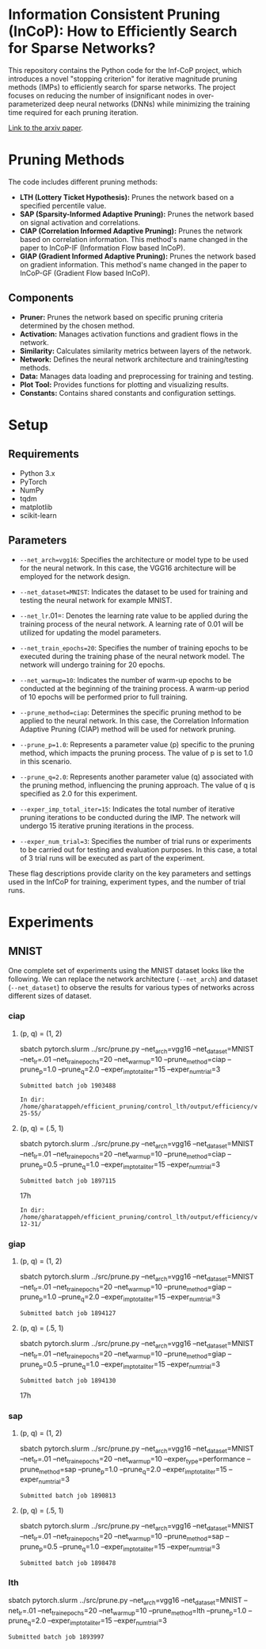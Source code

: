 
*  Information Consistent Pruning (InCoP): How to Efficiently Search for Sparse Networks? 

This repository contains the Python code for the Inf-CoP project, which introduces a novel "stopping criterion" for iterative magnitude pruning methods (IMPs) to efficiently search for sparse networks. The project focuses on reducing the number of insignificant nodes in over-parameterized deep neural networks (DNNs) while minimizing the training time required for each pruning iteration.

[[https://arxiv.org/abs/2501.15592][Link to the arxiv paper]].

* Pruning Methods
The code includes different pruning methods:

- *LTH (Lottery Ticket Hypothesis):* Prunes the network based on a specified percentile value.
- *SAP (Sparsity-Informed Adaptive Pruning):* Prunes the network based on signal activation
  and correlations.
- *CIAP (Correlation Informed Adaptive Pruning):* Prunes the network based on
  correlation information. This method's name changed in the paper to InCoP-IF
  (Information Flow based InCoP).
- *GIAP (Gradient Informed Adaptive Pruning):* Prunes the network based on
  gradient information. This method's name changed in the paper to InCoP-GF
  (Gradient Flow based InCoP).

** Components
- *Pruner:* Prunes the network based on specific pruning criteria determined by the chosen method.
- *Activation:* Manages activation functions and gradient flows in the network.
- *Similarity:* Calculates similarity metrics between layers of the network.
- *Network:* Defines the neural network architecture and training/testing methods.
- *Data:* Manages data loading and preprocessing for training and testing.
- *Plot Tool:* Provides functions for plotting and visualizing results.
- *Constants:* Contains shared constants and configuration settings.


* Setup

** Requirements

- Python 3.x
- PyTorch
- NumPy
- tqdm
- matplotlib
- scikit-learn

** Parameters
- =--net_arch=vgg16=: Specifies the architecture or model type to be used for the neural network. In this case, the VGG16 architecture will be employed for the network design.

- =--net_dataset=MNIST=: Indicates the dataset to be used for training and testing
  the neural network for example MNIST.

- =--net_lr=.01=: Denotes the learning rate value to be applied during the training process of the neural network. A learning rate of 0.01 will be utilized for updating the model parameters.

- =--net_train_epochs=20=: Specifies the number of training epochs to be executed during the training phase of the neural network model. The network will undergo training for 20 epochs.

- =--net_warmup=10=: Indicates the number of warm-up epochs to be conducted at the beginning of the training process. A warm-up period of 10 epochs will be performed prior to full training.

- =--prune_method=ciap=: Determines the specific pruning method to be applied to
  the neural network. In this case, the Correlation Information Adaptive Pruning (CIAP) method will be used for network pruning.

- =--prune_p=1.0=: Represents a parameter value (p) specific to the pruning method, which impacts the pruning process. The value of p is set to 1.0 in this scenario.

- =--prune_q=2.0=: Represents another parameter value (q) associated with the pruning method, influencing the pruning approach. The value of q is specified as 2.0 for this experiment.

- =--exper_imp_total_iter=15=: Indicates the total number of iterative pruning
  iterations to be conducted during the IMP. The network will undergo 15 iterative pruning iterations in the process.

- =--exper_num_trial=3=: Specifies the number of trial runs or experiments to be carried out for testing and evaluation purposes. In this case, a total of 3 trial runs will be executed as part of the experiment.


These flag descriptions provide clarity on the key parameters and settings used in the InfCoP for training, experiment types, and the number of trial runs.


* Experiments
** MNIST
One complete set of experiments using the MNIST dataset looks like the
following. We can replace the network architecture (=--net_arch=) and dataset
(=--net_dataset=) to observe the results for various types of networks across
different sizes of dataset.


*** ciap
**** (p, q) = (1, 2)

sbatch pytorch.slurm ../src/prune.py --net_arch=vgg16 --net_dataset=MNIST --net_lr=.01 --net_train_epochs=20 --net_warmup=10 --prune_method=ciap --prune_p=1.0 --prune_q=2.0 --exper_imp_total_iter=15 --exper_num_trial=3

#+RESULTS:
: Submitted batch job 1903488

#+RESULTS:
: In dir: /home/gharatappeh/efficient_pruning/control_lth/output/efficiency/vgg16/MNIST/no_cntr/02-25-55/

**** (p, q) = (.5, 1)

sbatch pytorch.slurm ../src/prune.py --net_arch=vgg16 --net_dataset=MNIST --net_lr=.01 --net_train_epochs=20 --net_warmup=10  --prune_method=ciap --prune_p=0.5 --prune_q=1.0 --exper_imp_total_iter=15 --exper_num_trial=3

#+RESULTS:
: Submitted batch job 1897115
17h

#+RESULTS:
: In dir: /home/gharatappeh/efficient_pruning/control_lth/output/efficiency/vgg16/MNIST/no_cntr/08-12-31/

*** giap
**** (p, q) = (1, 2)

sbatch pytorch.slurm ../src/prune.py --net_arch=vgg16 --net_dataset=MNIST --net_lr=.01 --net_train_epochs=20 --net_warmup=10 --prune_method=giap --prune_p=1.0 --prune_q=2.0 --exper_imp_total_iter=15 --exper_num_trial=3

#+RESULTS:
: Submitted batch job 1894127

**** (p, q) = (.5, 1)

sbatch pytorch.slurm ../src/prune.py --net_arch=vgg16 --net_dataset=MNIST --net_lr=.01 --net_train_epochs=20 --net_warmup=10 --prune_method=giap --prune_p=0.5 --prune_q=1.0 --exper_imp_total_iter=15 --exper_num_trial=3

#+RESULTS:
: Submitted batch job 1894130
17h

*** sap

**** (p, q) = (1, 2)

sbatch pytorch.slurm ../src/prune.py --net_arch=vgg16 --net_dataset=MNIST --net_lr=.01 --net_train_epochs=20 --net_warmup=10 --exper_type=performance --prune_method=sap --prune_p=1.0 --prune_q=2.0 --exper_imp_total_iter=15 --exper_num_trial=3

#+RESULTS:
: Submitted batch job 1890813

**** (p, q) = (.5, 1)

sbatch pytorch.slurm ../src/prune.py --net_arch=vgg16 --net_dataset=MNIST --net_lr=.01 --net_train_epochs=20 --net_warmup=10 --prune_method=sap --prune_p=0.5 --prune_q=1.0 --exper_imp_total_iter=15 --exper_num_trial=3

#+RESULTS:
: Submitted batch job 1898478

*** lth
sbatch pytorch.slurm ../src/prune.py --net_arch=vgg16 --net_dataset=MNIST --net_lr=.01 --net_train_epochs=20 --net_warmup=10 --prune_method=lth --prune_p=1.0 --prune_q=2.0 --exper_imp_total_iter=15 --exper_num_trial=3

#+RESULTS:
: Submitted batch job 1893997


